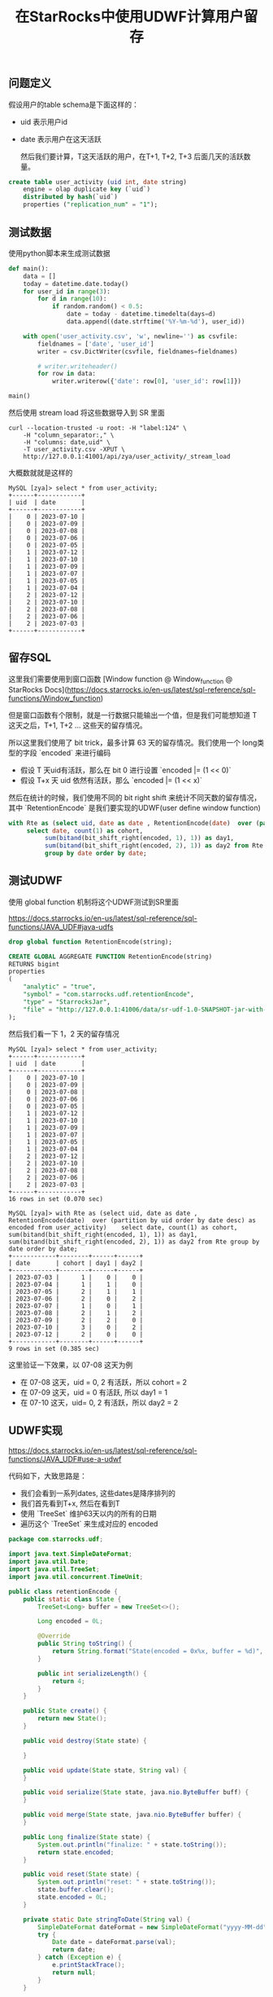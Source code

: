 #+title: 在StarRocks中使用UDWF计算用户留存

** 问题定义

假设用户的table schema是下面这样的：
- uid 表示用户id
- date 表示用户在这天活跃

 然后我们要计算，T这天活跃的用户，在T+1, T+2, T+3 后面几天的活跃数量。

#+BEGIN_SRC sql
create table user_activity (uid int, date string)
    engine = olap duplicate key (`uid`)
    distributed by hash(`uid`)
    properties ("replication_num" = "1");
#+END_SRC

** 测试数据

使用python脚本来生成测试数据

#+BEGIN_SRC python
def main():
    data = []
    today = datetime.date.today()
    for user_id in range(3):
        for d in range(10):
            if random.random() < 0.5:
                date = today - datetime.timedelta(days=d)
                data.append((date.strftime('%Y-%m-%d'), user_id))

    with open('user_activity.csv', 'w', newline='') as csvfile:
        fieldnames = ['date', 'user_id']
        writer = csv.DictWriter(csvfile, fieldnames=fieldnames)

        # writer.writeheader()
        for row in data:
            writer.writerow({'date': row[0], 'user_id': row[1]})

main()
#+END_SRC

然后使用 stream load 将这些数据导入到 SR 里面

#+BEGIN_SRC shell
curl --location-trusted -u root: -H "label:124" \
    -H "column_separator:," \
    -H "columns: date,uid" \
    -T user_activity.csv -XPUT \
    http://127.0.0.1:41001/api/zya/user_activity/_stream_load
#+END_SRC

大概数就就是这样的

#+BEGIN_EXAMPLE
MySQL [zya]> select * from user_activity;
+------+------------+
| uid  | date       |
+------+------------+
|    0 | 2023-07-10 |
|    0 | 2023-07-09 |
|    0 | 2023-07-08 |
|    0 | 2023-07-06 |
|    0 | 2023-07-05 |
|    1 | 2023-07-12 |
|    1 | 2023-07-10 |
|    1 | 2023-07-09 |
|    1 | 2023-07-07 |
|    1 | 2023-07-05 |
|    1 | 2023-07-04 |
|    2 | 2023-07-12 |
|    2 | 2023-07-10 |
|    2 | 2023-07-08 |
|    2 | 2023-07-06 |
|    2 | 2023-07-03 |
+------+------------+
#+END_EXAMPLE


** 留存SQL

这里我们需要使用到窗口函数 [Window function @ Window_function @ StarRocks Docs](https://docs.starrocks.io/en-us/latest/sql-reference/sql-functions/Window_function)

但是窗口函数有个限制，就是一行数据只能输出一个值，但是我们可能想知道 T 这天之后，T+1, T+2 ... 这些天的留存情况。

所以这里我们使用了 bit trick，最多计算 63 天的留存情况。我们使用一个 long类型的字段 `encoded` 来进行编码
- 假设 T 天uid有活跃，那么在 bit 0 进行设置 `encoded |= (1 << 0)`
- 假设 T+x 天 uid 依然有活跃，那么 `encoded |= (1 << x)`

然后在统计的时候，我们使用不同的 bit right shift 来统计不同天数的留存情况，其中 `RetentionEncode` 是我们要实现的UDWF(user define window function)

#+BEGIN_SRC sql
with Rte as (select uid, date as date , RetentionEncode(date)  over (partition by uid order by date desc) as encoded from user_activity)
     select date, count(1) as cohort,
          sum(bitand(bit_shift_right(encoded, 1), 1)) as day1,
          sum(bitand(bit_shift_right(encoded, 2), 1)) as day2 from Rte
          group by date order by date;
#+END_SRC

** 测试UDWF

使用 global function 机制将这个UDWF测试到SR里面

https://docs.starrocks.io/en-us/latest/sql-reference/sql-functions/JAVA_UDF#java-udfs

#+BEGIN_SRC sql
drop global function RetentionEncode(string);

CREATE GLOBAL AGGREGATE FUNCTION RetentionEncode(string)
RETURNS bigint
properties
(
    "analytic" = "true",
    "symbol" = "com.starrocks.udf.retentionEncode",
    "type" = "StarrocksJar",
    "file" = "http://127.0.0.1:41006/data/sr-udf-1.0-SNAPSHOT-jar-with-dependencies.jar"
);
#+END_SRC

然后我们看一下 1，2 天的留存情况

#+BEGIN_EXAMPLE
MySQL [zya]> select * from user_activity;
+------+------------+
| uid  | date       |
+------+------------+
|    0 | 2023-07-10 |
|    0 | 2023-07-09 |
|    0 | 2023-07-08 |
|    0 | 2023-07-06 |
|    0 | 2023-07-05 |
|    1 | 2023-07-12 |
|    1 | 2023-07-10 |
|    1 | 2023-07-09 |
|    1 | 2023-07-07 |
|    1 | 2023-07-05 |
|    1 | 2023-07-04 |
|    2 | 2023-07-12 |
|    2 | 2023-07-10 |
|    2 | 2023-07-08 |
|    2 | 2023-07-06 |
|    2 | 2023-07-03 |
+------+------------+
16 rows in set (0.070 sec)

MySQL [zya]> with Rte as (select uid, date as date , RetentionEncode(date)  over (partition by uid order by date desc) as encoded from user_activity)    select date, count(1) as cohort, sum(bitand(bit_shift_right(encoded, 1), 1)) as day1, sum(bitand(bit_shift_right(encoded, 2), 1)) as day2 from Rte group by date order by date;
+------------+--------+------+------+
| date       | cohort | day1 | day2 |
+------------+--------+------+------+
| 2023-07-03 |      1 |    0 |    0 |
| 2023-07-04 |      1 |    1 |    0 |
| 2023-07-05 |      2 |    1 |    1 |
| 2023-07-06 |      2 |    0 |    2 |
| 2023-07-07 |      1 |    0 |    1 |
| 2023-07-08 |      2 |    1 |    2 |
| 2023-07-09 |      2 |    2 |    0 |
| 2023-07-10 |      3 |    0 |    2 |
| 2023-07-12 |      2 |    0 |    0 |
+------------+--------+------+------+
9 rows in set (0.385 sec)
#+END_EXAMPLE

这里验证一下效果，以 07-08 这天为例
- 在 07-08 这天，uid = 0, 2 有活跃，所以 cohort = 2
- 在 07-09 这天，uid = 0 有活跃, 所以 day1 = 1
- 在 07-10 这天，uid= 0, 2 有活跃，所以 day2 = 2

** UDWF实现

https://docs.starrocks.io/en-us/latest/sql-reference/sql-functions/JAVA_UDF#use-a-udwf

代码如下，大致思路是：
- 我们会看到一系列dates, 这些dates是降序排列的
- 我们首先看到T+x, 然后在看到T
- 使用 `TreeSet` 维护63天以内的所有的日期
- 遍历这个 `TreeSet` 来生成对应的 encoded

#+BEGIN_SRC java
package com.starrocks.udf;

import java.text.SimpleDateFormat;
import java.util.Date;
import java.util.TreeSet;
import java.util.concurrent.TimeUnit;

public class retentionEncode {
    public static class State {
        TreeSet<Long> buffer = new TreeSet<>();

        Long encoded = 0L;

        @Override
        public String toString() {
            return String.format("State(encoded = 0x%x, buffer = %d)", encoded, buffer.size());
        }

        public int serializeLength() {
            return 4;
        }
    }

    public State create() {
        return new State();
    }

    public void destroy(State state) {

    }

    public void update(State state, String val) {
    }

    public void serialize(State state, java.nio.ByteBuffer buff) {
    }

    public void merge(State state, java.nio.ByteBuffer buffer) {
    }

    public Long finalize(State state) {
        System.out.println("finalize: " + state.toString());
        return state.encoded;
    }

    public void reset(State state) {
        System.out.println("reset: " + state.toString());
        state.buffer.clear();
        state.encoded = 0L;
    }

    private static Date stringToDate(String val) {
        SimpleDateFormat dateFormat = new SimpleDateFormat("yyyy-MM-dd");
        try {
            Date date = dateFormat.parse(val);
            return date;
        } catch (Exception e) {
            e.printStackTrace();
            return null;
        }
    }

    private void updateEncoded(State state, Date val) {
        state.encoded = 0L;
        if (val == null) {
            return;
        }

        long now = val.getTime();
        state.buffer.add(now);

        final int maxDays = 8;

        // pop out date >= maxDays
        while (state.buffer.size() > 0) {
            long last = state.buffer.last();
            long diffInMs = last - now;
            long diffInDays = TimeUnit.DAYS.convert(diffInMs, TimeUnit.MILLISECONDS);
            if (diffInDays >= maxDays) {
                state.buffer.pollLast();
            } else {
                break;
            }
        }

        for (long t : state.buffer) {
            long diffInMs = t - now;
            long diffInDays = TimeUnit.DAYS.convert(diffInMs, TimeUnit.MILLISECONDS);
            assert diffInDays < maxDays;
            state.encoded |= (1L << diffInDays);
        }
    }

    public void windowUpdate(State state, int peer_group_start, int peer_group_end, int frame_start, int frame_end,
                             String[] dates) {
        Date val = stringToDate(dates[frame_start]);
        updateEncoded(state, val);
    }
}
#+END_SRC
